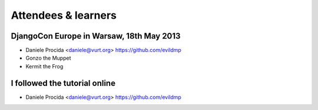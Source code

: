 ####################
Attendees & learners
####################

DjangoCon Europe in Warsaw, 18th May 2013
=========================================

* Daniele Procida <daniele@vurt.org> https://github.com/evildmp
* Gonzo the Muppet
* Kermit the Frog


I followed the tutorial online
==============================
* Daniele Procida <daniele@vurt.org> https://github.com/evildmp